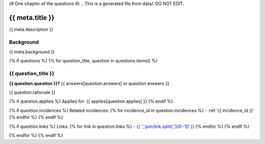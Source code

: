 {# One chapter of the questions #}
.. This is a generated file from data/. DO NOT EDIT.

===========================================
{{ meta.title }}
===========================================

{{ meta.description }}

Background
==========

{{ meta.background }}

{% if questions %}
{% for question_title, question in questions.items() %}

.. _{{ question_title|normalize_id }}:

{{ question_title }}
==============================================================

**{{ question.question }}?** {{ answers[question.answers] or question.answers }}

{{ question.rationale }}

{% if question.applies %}
Applies for: {{ applies[question.applies] }}
{% endif %}

{% if question.incidences %}
Related incidences:
{% for incidence_id in question.incidences %}
- :ref:`{{ incidence_id }}`
{% endfor %}
{% endif %}

{% if question.links %}
Links:
{% for link in question.links %}
- `{{ ','.join(link.split(',')[0:-1]) }} <{{ link.split(',')[-1].strip() }}>`_
{% endfor %}
{% endif %}

{% endfor %}
{% endif %}
